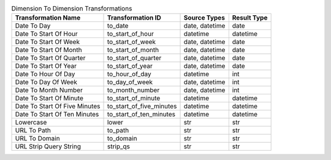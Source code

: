 .. table:: Dimension To Dimension Transformations

    +-----------------------------+------------------------+--------------+-----------+
    |     Transformation Name     |   Transformation ID    | Source Types |Result Type|
    +=============================+========================+==============+===========+
    |Date To Day                  |to_date                 |date, datetime|date       |
    +-----------------------------+------------------------+--------------+-----------+
    |Date To Start Of Hour        |to_start_of_hour        |datetime      |datetime   |
    +-----------------------------+------------------------+--------------+-----------+
    |Date To Start Of Week        |to_start_of_week        |date, datetime|date       |
    +-----------------------------+------------------------+--------------+-----------+
    |Date To Start Of Month       |to_start_of_month       |date, datetime|date       |
    +-----------------------------+------------------------+--------------+-----------+
    |Date To Start Of Quarter     |to_start_of_quarter     |date, datetime|date       |
    +-----------------------------+------------------------+--------------+-----------+
    |Date To Start Of Year        |to_start_of_year        |date, datetime|date       |
    +-----------------------------+------------------------+--------------+-----------+
    |Date To Hour Of Day          |to_hour_of_day          |datetime      |int        |
    +-----------------------------+------------------------+--------------+-----------+
    |Date To Day Of Week          |to_day_of_week          |date, datetime|int        |
    +-----------------------------+------------------------+--------------+-----------+
    |Date To Month Number         |to_month_number         |date, datetime|int        |
    +-----------------------------+------------------------+--------------+-----------+
    |Date To Start Of Minute      |to_start_of_minute      |datetime      |datetime   |
    +-----------------------------+------------------------+--------------+-----------+
    |Date To Start Of Five Minutes|to_start_of_five_minutes|datetime      |datetime   |
    +-----------------------------+------------------------+--------------+-----------+
    |Date To Start Of Ten Minutes |to_start_of_ten_minutes |datetime      |datetime   |
    +-----------------------------+------------------------+--------------+-----------+
    |Lowercase                    |lower                   |str           |str        |
    +-----------------------------+------------------------+--------------+-----------+
    |URL To Path                  |to_path                 |str           |str        |
    +-----------------------------+------------------------+--------------+-----------+
    |URL To Domain                |to_domain               |str           |str        |
    +-----------------------------+------------------------+--------------+-----------+
    |URL Strip Query String       |strip_qs                |str           |str        |
    +-----------------------------+------------------------+--------------+-----------+
